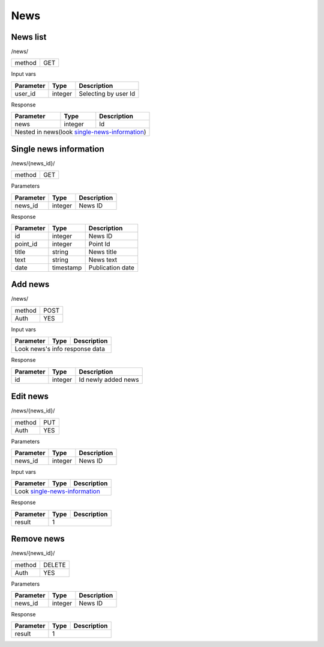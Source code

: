 News
====

News list
---------

/news/

+------------+------------+
| method     | GET        |
+------------+------------+

Input vars

+-------------------+------------+---------------------------+
| Parameter         | Type       | Description               |
+===================+============+===========================+
| user_id           | integer    | Selecting by user Id      |
+-------------------+------------+---------------------------+


Response

+-------------------+------------+---------------------------+
| Parameter         | Type       | Description               |
+===================+============+===========================+
| news              | integer    | Id                        |
+-------------------+------------+---------------------------+
| Nested in news(look single-news-information_)              |
+-------------------+------------+---------------------------+


Single news information
-----------------------

/news/{news_id}/

+------------+------------+
| method     | GET        |
+------------+------------+

Parameters

+-------------------+------------+---------------------------+
| Parameter         | Type       | Description               |
+===================+============+===========================+
| news_id           | integer    | News ID                   |
+-------------------+------------+---------------------------+

.. _single-news-information:

Response

+-------------------+------------+---------------------------+
| Parameter         | Type       | Description               |
+===================+============+===========================+
| id                | integer    | News ID                   |
+-------------------+------------+---------------------------+
| point_id          | integer    | Point Id                  |
+-------------------+------------+---------------------------+
| title             | string     | News title                |
+-------------------+------------+---------------------------+
| text              | string     | News text                 |
+-------------------+------------+---------------------------+
| date              | timestamp  | Publication date          |
+-------------------+------------+---------------------------+



Add news
--------

/news/

+------------+------------+
| method     | POST       |
+------------+------------+
| Auth       | YES        |
+------------+------------+


Input vars

+-------------------+------------+---------------------------+
| Parameter         | Type       | Description               |
+===================+============+===========================+
| Look news's info response data                             |
+-------------------+------------+---------------------------+


Response

+-------------------+------------+-----------------------------+
| Parameter         | Type       | Description                 |
+===================+============+=============================+
| id                | integer    | Id newly added news         |
+-------------------+------------+-----------------------------+



Edit news
---------

/news/{news_id}/

+------------+------------+
| method     | PUT        |
+------------+------------+
| Auth       | YES        |
+------------+------------+


Parameters

+-------------------+------------+---------------------------+
| Parameter         | Type       | Description               |
+===================+============+===========================+
| news_id           | integer    | News ID                   |
+-------------------+------------+---------------------------+


Input vars

+-------------------+------------+---------------------------+
| Parameter         | Type       | Description               |
+===================+============+===========================+
| Look single-news-information_                              |
+-------------------+------------+---------------------------+


Response

+-------------------+------------+-----------------------------+
| Parameter         | Type       | Description                 |
+===================+============+=============================+
| result            | 1                                        |
+-------------------+------------+-----------------------------+


Remove news
-----------

/news/{news_id}/

+------------+------------+
| method     | DELETE     |
+------------+------------+
| Auth       | YES        |
+------------+------------+

Parameters

+-------------------+------------+---------------------------+
| Parameter         | Type       | Description               |
+===================+============+===========================+
| news_id           | integer    | News ID                   |
+-------------------+------------+---------------------------+

Response

+-------------------+------------+-----------------------------+
| Parameter         | Type       | Description                 |
+===================+============+=============================+
| result            | 1                                        |
+-------------------+------------+-----------------------------+



